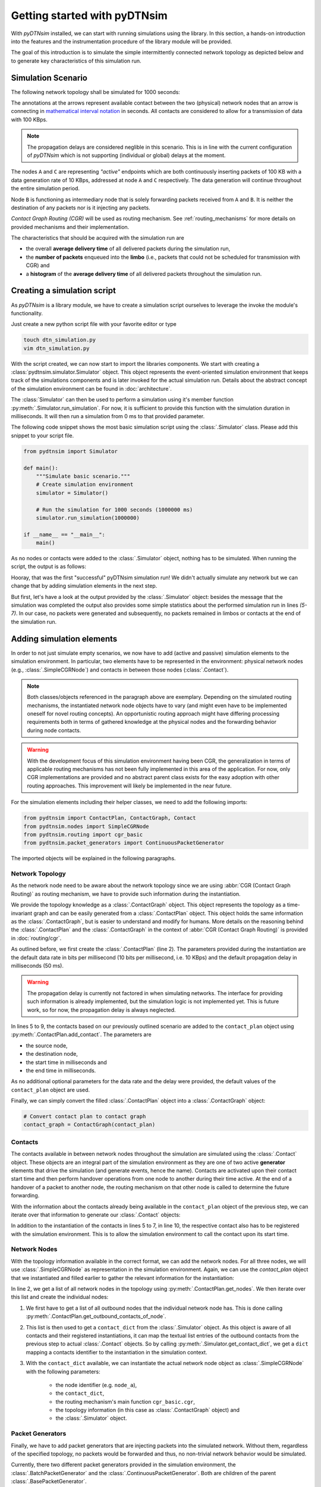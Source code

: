 .. _getting_started:

Getting started with pyDTNsim
=============================

With *pyDTNsim* installed, we can start with running simulations using the library. In this section, a hands-on introduction into the features and the instrumentation procedure of the library module will be provided.

The goal of this introduction is to simulate the simple intermittently connected network topology as depicted below and to generate key characteristics of this simulation run.

Simulation Scenario
-------------------

The following network topology shall be simulated for 1000 seconds:

.. image:: resources/getting_started/topology.svg
   :width: 100%
   
The annotations at the arrows represent available contact between the two (physical) network nodes that an arrow is connecting in `mathematical interval notation <https://en.wikipedia.org/wiki/Interval_(mathematics)#Including_or_excluding_endpoints>`_ in seconds. All contacts are considered to allow for a transmission of data with 100 KBps.
   
.. note:: The propagation delays are considered neglible in this scenario. This is in line with the current configuration of *pyDTNsim* which is not supporting (individual or global) delays at the moment.

The nodes ``A`` and ``C`` are representing *"active"* endpoints which are both continuously inserting packets of 100 KB with a data generation rate of 10 KBps, addressed at node ``A`` and ``C`` respectively. The data generation will continue throughout the entire simulation period.

Node ``B`` is functioning as intermediary node that is solely forwarding packets received from ``A`` and ``B``. It is neither the destination of any packets nor is it injecting any packets.

*Contact Graph Routing (CGR)* will be used as routing mechanism. See :ref:`routing_mechanisms` for more details on provided mechanisms and their implementation.

The characteristics that should be acquired with the simulation run are 

- the overall **average delivery time** of all delivered packets during the simulation run, 
- the **number of packets** enqueued into the **limbo** (i.e., packets that could not be scheduled for transmission with CGR) and
- a **histogram** of the **average delivery time** of all delivered packets throughout the simulation run.

Creating a simulation script
----------------------------
As *pyDTNsim* is a library module, we have to create a simulation script ourselves to leverage the invoke the module's functionality.

Just create a new python script file with your favorite editor or type

.. code-block:: sh

  touch dtn_simulation.py
  vim dtn_simulation.py
  
With the script created, we can now start to import the libraries components. We start with creating a :class:`pydtnsim.simulator.Simulator` object. This object represents the event-oriented simulation environment that keeps track of the simulations components and is later invoked for the actual simulation run. Details about the abstract concept of the simulation environment can be found in :doc:`architecture`.

The :class:`Simulator` can then be used to perform a simulation using it's member function :py:meth:`.Simulator.run_simulation`. For now, it is sufficient to provide this function with the simulation duration in milliseconds. It will then run a simulation from 0 ms to that provided parameter.

The following code snippet shows the most basic simulation script using the :class:`.Simulator` class. Please add this snippet to your script file.



.. code-block:: python

  from pydtnsim import Simulator
  
  def main():
      """Simulate basic scenario."""
      # Create simulation environment
      simulator = Simulator()

      # Run the simulation for 1000 seconds (1000000 ms)
      simulator.run_simulation(1000000)

  if __name__ == "__main__":
      main()
      
As no nodes or contacts were added to the :class:`.Simulator` object, nothing has to be simulated. When running the script, the output is as follows:

.. code-block:: none
  :linenos:

  > python3 dtn_simulation.py 
    Running simulation  for 1000000 ms ...
    Simulation completed!
    Simulation Results:
    - total number of packets generated: 0
    - total number of packets enqueued in limbos: 0
    - total number of packets enqueued in contacts: 0
    
Hooray, that was the first "successful" pyDTNsim simulation run! We didn't actually simulate any network but we can change that by adding simulation elements in the next step.

But first, let's have a look at the output provided by the :class:`.Simulator` object: besides the message that the simulation was completed the output also provides some simple statistics about the performed simulation run in lines *(5-7)*. In our case, no packets were generated and subsequently, no packets remained in limbos or contacts at the end of the simulation run.


Adding simulation elements
--------------------------

In order to not just simulate empty scenarios, we now have to add (active and passive) simulation elements to the simulation environment. In particular, two elements have to be represented in the environment: physical network nodes (e.g., :class:`.SimpleCGRNode`) and contacts in between those nodes (:class:`.Contact`).

.. note::

	Both classes/objects referenced in the paragraph above are exemplary. Depending on the simulated routing mechanisms, the instantiated network node objects have to vary (and might even have to be implemented oneself for novel routing concepts). An opportunistic routing approach might have differing processing requirements both in terms of gathered knowledge at the physical nodes and the forwarding behavior during node contacts.
  
.. warning::

	With the development focus of this simulation environment having been CGR, the generalization in terms of applicable routing mechanisms has not been fully implemented in this area of the application. For now, only CGR implementations are provided and no abstract parent class exists for the easy adoption with other routing approaches. This improvement will likely be implemented in the near future.
  
For the simulation elements including their helper classes, we need to add the following imports:

.. code-block:: python

    from pydtnsim import ContactPlan, ContactGraph, Contact
    from pydtnsim.nodes import SimpleCGRNode
    from pydtnsim.routing import cgr_basic
    from pydtnsim.packet_generators import ContinuousPacketGenerator
    
The imported objects will be explained in the following paragraphs.
  
Network Topology
^^^^^^^^^^^^^^^^

As the network node need to be aware about the network topology since we are using :abbr:`CGR (Contact Graph Routing)` as routing mechanism, we have to provide such information during the instantiation.

We provide the topology knowledge as a :class:`.ContactGraph` object. This object represents the topology as a time-invariant graph and can be easily generated from a :class:`.ContactPlan` object. This object holds the same information as the :class:`.ContactGraph`, but is easier to understand and modify for humans. More details on the reasoning behind the :class:`.ContactPlan` and the :class:`.ContactGraph` in the context of :abbr:`CGR (Contact Graph Routing)` is provided in :doc:`routing/cgr`.

As outlined before, we first create the :class:`.ContactPlan` (line 2). The parameters provided during the instantiation are the default data rate in bits per millisecond (10 bits per millisecond, i.e. 10 KBps) and the default propagation delay in milliseconds (50 ms).

.. warning::

  The propagation delay is currently not factored in when simulating networks. The interface for providing such information is already implemented, but the simulation logic is not implemented yet. This is future work, so for now, the propagation delay is always neglected.

.. code-block:: python
    :linenos:

    # Generate empty contact plan
    contact_plan = ContactPlan(10, 50)

    # Add the contacts
    contact_plan.add_contact('node_a', 'node_b', 0, 100000)
    contact_plan.add_contact('node_a', 'node_b', 500000, 750000)
    contact_plan.add_contact('node_b', 'node_c', 0, 200000)
    contact_plan.add_contact('node_b', 'node_c', 350000, 400000)
    contact_plan.add_contact('node_b', 'node_c', 950000, 990000)
    
In lines 5 to 9, the contacts based on our previously outlined scenario are added to the ``contact_plan`` object using :py:meth:`.ContactPlan.add_contact`. The parameters are 

- the source node, 
- the destination node, 
- the start time in milliseconds and 
- the end time in milliseconds.

As no additional optional parameters for the data rate and the delay were provided, the default values of the ``contact_plan`` object are used.

Finally, we can simply convert the filled :class:`.ContactPlan` object into a :class:`.ContactGraph` object:

.. code-block:: python

    # Convert contact plan to contact graph
    contact_graph = ContactGraph(contact_plan)
    
Contacts
^^^^^^^^

The contacts available in between network nodes throughout the simulation are simulated using the :class:`.Contact` object. These objects are an integral part of the simulation environment as they are one of two active **generator** elements that drive the simulation (and generate events, hence the name). Contacts are activated upon their contact start time and then perform handover operations from one node to another during their time active. At the end of a handover of a packet to another node, the routing mechanism on that other node is called to determine the future forwarding.

With the information about the contacts already being available in the ``contact_plan`` object of the previous step, we can iterate over that information to generate our :class:`.Contact` objects:

.. code-block:: python
    :linenos:

    # Generate contact objects and register them
    for planned_contact in contact_plan.get_contacts():
        # Create a Contact simulation object based on the ContactPlan
        # information
        contact = Contact(planned_contact.from_time, planned_contact.to_time,
                          planned_contact.datarate, planned_contact.from_node,
                          planned_contact.to_node, planned_contact.delay)
        # Register the contact as a generator object in the simulation
        # environment
        simulator.register_contact(contact)
        
In addition to the instantiation of the contacts in lines 5 to 7, in line 10, the respective contact also has to be registered with the simulation environment. This is to allow the simulation environment to call the contact upon its start time.


Network Nodes
^^^^^^^^^^^^^

With the topology information available in the correct format, we can add the network nodes. For all three nodes, we will use :class:`.SimpleCGRNode` as representation in the simulation environment. Again, we can use the `contact_plan` object that we instantiated and filled earlier to gather the relevant information for the instantiation: 

.. code-block:: python
    :linenos:     
 
    # Generate network node objects and register them
    for planned_node in contact_plan.get_nodes():
        # Generate contact list of node
        contact_list = contact_plan.get_outbound_contacts_of_node(planned_node)
        # Create a dict that maps the contact identifiers to Contact simulation
        # objects
        contact_dict = simulator.get_contact_dict(contact_list)
        # Create a node simulation object
        SimpleCGRNode(planned_node, contact_dict, cgr_basic.cgr, contact_graph,
                      simulator, [])

In line 2, we get a list of all network nodes in the topology using :py:meth:`.ContactPlan.get_nodes`. We then iterate over this list and create the individual nodes:

1. We first have to get a list of all outbound nodes that the individual 
   network node has. This is done calling 
   :py:meth:`.ContactPlan.get_outbound_contacts_of_node`.
2. This list is then used to get a ``contact_dict`` from the 
   :class:`.Simulator` object. As this object is aware of all contacts and 
   their registered instantiations, it can map the textual list entries of the 
   outbound contacts from the previous step to actual :class:`.Contact` 
   objects. So by calling :py:meth:`.Simulator.get_contact_dict`, we get a 
   ``dict`` mapping a contacts identifier to the instantiation in the 
   simulation context. 
3. With the ``contact_dict`` available, we can instantiate the actual network 
   node object as :class:`.SimpleCGRNode` with the following parameters:

    - the node identifier (e.g. ``node_a``), 
    - the ``contact_dict``, 
    - the routing mechanism's main function ``cgr_basic.cgr``, 
    - the topology information (in this case as :class:`.ContactGraph` object) 
      and 
    - the :class:`.Simulator` object.
    
Packet Generators
^^^^^^^^^^^^^^^^^

Finally, we have to add packet generators that are injecting packets into the simulated network. Without them, regardless of the specified topology, no packets would be forwarded and thus, no non-trivial network behavior would be simulated.

Currently, there two different packet generators provided in the simulation environment, the :class:`.BatchPacketGenerator` and the :class:`.ContinuousPacketGenerator`. Both are children of the parent :class:`.BasePacketGenerator`.

The injection behavior of the two generators is depicted in the following figure:

.. image:: resources/getting_started/injection_methods.svg
   :width: 80%
   :align: center
   
The :class:`.BatchPacketGenerator` injects a specified number of packets at specified points in time whereas the :class:`.ContinuousPacketGenerator` injects packets continuously throughout the simulation period with a defined generation data rate.

Depending on the scenario, one of them might be used for the simulation conducted. Alternatively, an own generator can be implemented based on the :class:`.BasePacketGenerator`.

For our scenario, we will use the :class:`.ContinuousPacketGenerator` to inject packets for the routes ``node_a -> node_c`` and ``node_c -> node_a`` at a specified data generation rate of 10 KBps and with a packet size of 100 KB:

.. code-block:: python
    :linenos:

    # Generate packet generator 1 and register them
    generator1 = ContinuousPacketGenerator(
        10,          # Data Generation Rate: 10 Bytes per ms
        100000,      # Packet Size: 100 KB
        ['node_a'],  # From 'node_a'
        ['node_c'],  # To 'node_c'
        0,           # Start injection at simulation time 0s
        1000000)     # End injection at simulation end (1000s)
        
    # Generate packet generator 2 and register them
    generator2 = ContinuousPacketGenerator(
        10,          # Data Generation Rate: 10 Bytes per ms
        100000,      # Packet Size: 100 KB
        ['node_c'],  # From 'node_c'
        ['node_a'],  # To 'node_a'
        0,           # Start injection at simulation time 0s
        1000000)     # End injection at simulation end (1000s)

    # Register the generators as a generator objects in the simulation
    # environment
    simulator.register_generator(generator1)
    simulator.register_generator(generator2)
    
.. warning::

  The implementation of the packet generator configuration is currently requiring the instantiation of two distinct generators to accomplish the bidirectional injection of packets between ``node_a <-> node_c``. This will be changed in a future release (likely ``v0.3.0``).
    
.. warning::
  Also, the registration procedure for the generators is currently inconsistent with the other simulation elements. Therefore, a consistent registration procedure will be established in a future release as well.
  
Two generators have to be instantiated, one for the injection of packets traveling from `node_a` to `node_c` and one for the reverse direction from `node_c` to `node_a`.

The two instantiations in lines 2 to 8 and 11 to 17 are provided with several parameters:

- the data generation rate,
- the packet size,
- a ``list`` of (``string``) node identifiers identifying all source nodes that the generator should inject packets with the given parameters and data rate,
- a ``list`` of (``string``) node identifiers identifying all destination nodes that the generator should address packets to with the given parameters and data rate,
- the injection start time (in ms absolute to the simulation start time) and
- the injection end time (in ms absolute to the simulation start time).

With ``list``'s used for identifying source and destination nodes, the the generator injects for every element of the source node list packets with the given characteristics and rates to all elements of the destination node list. This injection scheme is also depicted in the following diagram:

.. image:: resources/getting_started/packet_injection_scheme.svg
   :width: 100%
   :align: center
   
With the two generators instantiated an configured, we have to register them with the simulation environment. This is done in lines 21 and 22.

We now have all simulation elements in place and can run the simulation again. If you don't want to copy all code snippets from this documentation, you can also download the file created up to this point of the tutorial at :download:`this link <resources/getting_started/dtn_simulation_elements.py>`.

If we run this extended script, we get the following output:

.. code-block:: none
  :linenos:

  > python3 dtn_simulation_elements.py 
    Running simulation  for 1000000 ms ...
    Simulation completed!
    Simulation Results:
    - total number of packets generated: 198
    - total number of packets enqueued in limbos: 165
    - total number of packets enqueued in contacts: 0
    
You can see that the generators properly generated packets and injected them into the network. The number of generated packets seems about right: with the configuration provided, the generators inject a packet to the (single) destination every 10 seconds. With 1000 seconds being simulated, this results in 99 injected packets per generator and 198 in total. As the simulation ends when 1000s is reached (excluding the termination value), the 100th packet of each generator that would be due at time 1000s is not added.

Also, we can see in line 6, that only a fraction of the injected packets is actually forwarded and 165 of the 198 packets are enqueued in one of the nodes' limbos. A limbo is a queue that holds packets that cannot be forwarded to their destination nodes based on the available topology information. Every node has a limbo that is used for such packets.

.. note::

	The number of "discarded" packets can be directly attributed to the selected topology, the contact times and the nodes configuration (including the injection rates) and does not represent an (programming) error.

As our contact plan has the same validity period as our simulation duration, no packets should remain scheduled in contacts after the simulation end. This is the case as can be seen in line 7.

.. warning::

	If the validity period of topology information exceeds the simulated period (e.g., a 1 hour simulation is conducted with a contact plan containing the computed contacts for 48 hours), packets can remain enqueued in *future* (i.e., beyond the simulation end time) contacts and will appear in the simulation results summary (in our example in line 7).
  
In this section, we successfully simulated our specified simulation scenario. We even got some bits of information about what happened during the simulation (e.g., that a large number of packets was at some point enqueued into a node's limbo).

However, usually when running a network simulation (especially in the academic context), more detailed analyses and key values are required. The next section will cope with the monitoring interface of pyDTNsim that allows for an extraction of arbitrary such values.


Monitoring of the Simulation
----------------------------

Running a Simulation
--------------------

Post Processing and Evaluation
------------------------------
